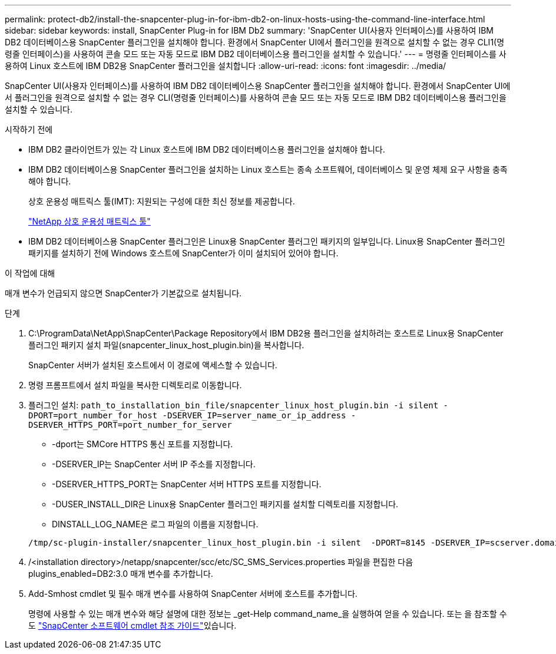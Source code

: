---
permalink: protect-db2/install-the-snapcenter-plug-in-for-ibm-db2-on-linux-hosts-using-the-command-line-interface.html 
sidebar: sidebar 
keywords: install, SnapCenter Plug-in for IBM Db2 
summary: 'SnapCenter UI(사용자 인터페이스)를 사용하여 IBM DB2 데이터베이스용 SnapCenter 플러그인을 설치해야 합니다. 환경에서 SnapCenter UI에서 플러그인을 원격으로 설치할 수 없는 경우 CLI1(명령줄 인터페이스)을 사용하여 콘솔 모드 또는 자동 모드로 IBM DB2 데이터베이스용 플러그인을 설치할 수 있습니다.' 
---
= 명령줄 인터페이스를 사용하여 Linux 호스트에 IBM DB2용 SnapCenter 플러그인을 설치합니다
:allow-uri-read: 
:icons: font
:imagesdir: ../media/


[role="lead"]
SnapCenter UI(사용자 인터페이스)를 사용하여 IBM DB2 데이터베이스용 SnapCenter 플러그인을 설치해야 합니다. 환경에서 SnapCenter UI에서 플러그인을 원격으로 설치할 수 없는 경우 CLI(명령줄 인터페이스)를 사용하여 콘솔 모드 또는 자동 모드로 IBM DB2 데이터베이스용 플러그인을 설치할 수 있습니다.

.시작하기 전에
* IBM DB2 클라이언트가 있는 각 Linux 호스트에 IBM DB2 데이터베이스용 플러그인을 설치해야 합니다.
* IBM DB2 데이터베이스용 SnapCenter 플러그인을 설치하는 Linux 호스트는 종속 소프트웨어, 데이터베이스 및 운영 체제 요구 사항을 충족해야 합니다.
+
상호 운용성 매트릭스 툴(IMT): 지원되는 구성에 대한 최신 정보를 제공합니다.

+
https://imt.netapp.com/matrix/imt.jsp?components=121066;&solution=1259&isHWU&src=IMT["NetApp 상호 운용성 매트릭스 툴"]

* IBM DB2 데이터베이스용 SnapCenter 플러그인은 Linux용 SnapCenter 플러그인 패키지의 일부입니다. Linux용 SnapCenter 플러그인 패키지를 설치하기 전에 Windows 호스트에 SnapCenter가 이미 설치되어 있어야 합니다.


.이 작업에 대해
매개 변수가 언급되지 않으면 SnapCenter가 기본값으로 설치됩니다.

.단계
. C:\ProgramData\NetApp\SnapCenter\Package Repository에서 IBM DB2용 플러그인을 설치하려는 호스트로 Linux용 SnapCenter 플러그인 패키지 설치 파일(snapcenter_linux_host_plugin.bin)을 복사합니다.
+
SnapCenter 서버가 설치된 호스트에서 이 경로에 액세스할 수 있습니다.

. 명령 프롬프트에서 설치 파일을 복사한 디렉토리로 이동합니다.
. 플러그인 설치: `path_to_installation_bin_file/snapcenter_linux_host_plugin.bin -i silent -DPORT=port_number_for_host -DSERVER_IP=server_name_or_ip_address -DSERVER_HTTPS_PORT=port_number_for_server`
+
** -dport는 SMCore HTTPS 통신 포트를 지정합니다.
** -DSERVER_IP는 SnapCenter 서버 IP 주소를 지정합니다.
** -DSERVER_HTTPS_PORT는 SnapCenter 서버 HTTPS 포트를 지정합니다.
** -DUSER_INSTALL_DIR은 Linux용 SnapCenter 플러그인 패키지를 설치할 디렉토리를 지정합니다.
** DINSTALL_LOG_NAME은 로그 파일의 이름을 지정합니다.


+
[listing]
----
/tmp/sc-plugin-installer/snapcenter_linux_host_plugin.bin -i silent  -DPORT=8145 -DSERVER_IP=scserver.domain.com -DSERVER_HTTPS_PORT=8146 -DUSER_INSTALL_DIR=/opt -DINSTALL_LOG_NAME=SnapCenter_Linux_Host_Plugin_Install_2.log -DCHOSEN_FEATURE_LIST=CUSTOM
----
. /<installation directory>/netapp/snapcenter/scc/etc/SC_SMS_Services.properties 파일을 편집한 다음 plugins_enabled=DB2:3.0 매개 변수를 추가합니다.
. Add-Smhost cmdlet 및 필수 매개 변수를 사용하여 SnapCenter 서버에 호스트를 추가합니다.
+
명령에 사용할 수 있는 매개 변수와 해당 설명에 대한 정보는 _get-Help command_name_을 실행하여 얻을 수 있습니다. 또는 을 참조할 수도 https://docs.netapp.com/us-en/snapcenter-cmdlets/index.html["SnapCenter 소프트웨어 cmdlet 참조 가이드"^]있습니다.


